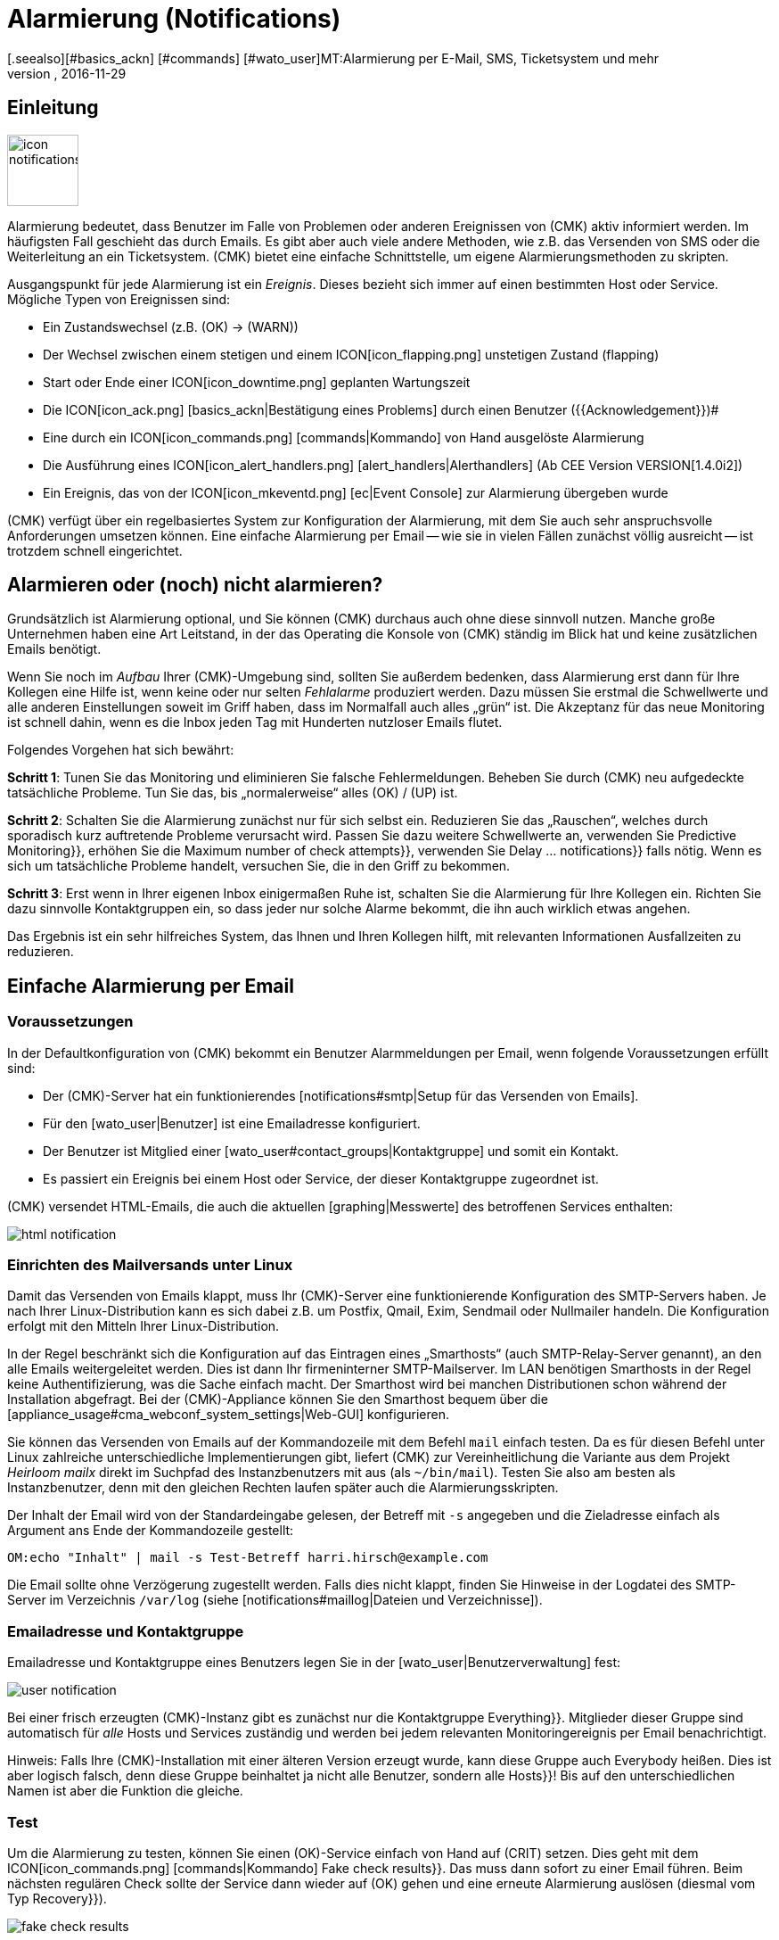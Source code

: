 = Alarmierung (Notifications)
:revdate: 2016-11-29
[.seealso][#basics_ackn] [#commands] [#wato_user]MT:Alarmierung per E-Mail, SMS, Ticketsystem und mehr
MD:Bei Benachrichtigungen ist der Zeitpunkt, die Methode und die Gruppe der Empfänger essentiell. Lernen Sie hier, wie Sie Ihre Anforderungen umgesetzen.

== Einleitung

image::bilder/icon_notifications.png[align=left,width=80]

Alarmierung bedeutet, dass Benutzer im Falle von Problemen oder anderen
Ereignissen von (CMK) aktiv informiert werden. Im häufigsten Fall
geschieht das durch Emails. Es gibt aber auch viele andere Methoden, wie
z.B. das Versenden von SMS oder die Weiterleitung an ein Ticketsystem. (CMK)
bietet eine einfache Schnittstelle, um eigene Alarmierungsmethoden
zu skripten.

Ausgangspunkt für jede Alarmierung ist ein _Ereignis_. Dieses bezieht
sich immer auf einen bestimmten Host oder Service. Mögliche Typen von
Ereignissen sind:

* Ein Zustandswechsel (z.B. (OK) → (WARN))
* Der Wechsel zwischen einem stetigen und einem ICON[icon_flapping.png] unstetigen Zustand (flapping)
* Start oder Ende einer ICON[icon_downtime.png] geplanten Wartungszeit
* Die ICON[icon_ack.png] [basics_ackn|Bestätigung eines Problems] durch einen Benutzer ({{Acknowledgement}})# 
* Eine durch ein ICON[icon_commands.png] [commands|Kommando] von Hand ausgelöste Alarmierung
* Die Ausführung eines ICON[icon_alert_handlers.png] [alert_handlers|Alerthandlers] (Ab CEE Version VERSION[1.4.0i2])
* Ein Ereignis, das von der ICON[icon_mkeventd.png] [ec|Event Console] zur Alarmierung übergeben wurde

(CMK) verfügt über ein regelbasiertes System zur Konfiguration
der Alarmierung, mit dem Sie auch sehr anspruchsvolle Anforderungen
umsetzen können.  Eine einfache Alarmierung per Email -- wie sie in vielen
Fällen zunächst völlig ausreicht -- ist trotzdem schnell eingerichtet.

== Alarmieren oder (noch) nicht alarmieren?

Grundsätzlich ist Alarmierung optional, und Sie können (CMK) durchaus
auch ohne diese sinnvoll nutzen. Manche große Unternehmen haben eine Art
Leitstand, in der das Operating die Konsole von (CMK) ständig im Blick
hat und keine zusätzlichen Emails benötigt.

Wenn Sie noch im _Aufbau_ Ihrer (CMK)-Umgebung sind, sollten Sie
außerdem bedenken, dass Alarmierung erst dann für Ihre Kollegen eine
Hilfe ist, wenn keine oder nur selten _Fehlalarme_ produziert werden.
Dazu müssen Sie erstmal die Schwellwerte und alle anderen Einstellungen
soweit im Griff haben, dass im Normalfall auch alles „grün“ ist.
Die Akzeptanz für das neue Monitoring ist schnell dahin, wenn es die Inbox
jeden Tag mit Hunderten nutzloser Emails flutet.

Folgendes Vorgehen hat sich bewährt:

*Schritt 1*: Tunen Sie das Monitoring und eliminieren Sie falsche
Fehlermeldungen. Beheben Sie durch (CMK) neu aufgedeckte tatsächliche
Probleme. Tun Sie das, bis „normalerweise“ alles (OK) / (UP) ist.

*Schritt 2*: Schalten Sie die Alarmierung zunächst nur für sich
selbst ein. Reduzieren Sie das „Rauschen“, welches durch sporadisch
kurz auftretende Probleme verursacht wird. Passen Sie dazu weitere Schwellwerte
an, verwenden Sie [.guihints]#Predictive Monitoring}},# erhöhen Sie die
[.guihints]#Maximum number of check attempts}},# verwenden Sie [.guihints]#Delay ... notifications}}# 
falls nötig. Wenn es sich um tatsächliche
Probleme handelt, versuchen Sie, die in den Griff zu bekommen.

*Schritt 3*: Erst wenn in Ihrer eigenen Inbox einigermaßen Ruhe ist,
schalten Sie die Alarmierung für Ihre Kollegen ein. Richten Sie dazu sinnvolle
Kontaktgruppen ein, so dass jeder nur solche Alarme bekommt, die ihn auch wirklich
etwas angehen.

Das Ergebnis ist ein sehr hilfreiches System, das Ihnen und Ihren Kollegen
hilft, mit relevanten Informationen Ausfallzeiten zu reduzieren.


[#simple_mail]
== Einfache Alarmierung per Email

=== Voraussetzungen

In der Defaultkonfiguration von (CMK) bekommt ein Benutzer Alarmmeldungen
per Email, wenn folgende Voraussetzungen erfüllt sind:

* Der (CMK)-Server hat ein funktionierendes [notifications#smtp|Setup für das Versenden von Emails].
* Für den [wato_user|Benutzer] ist eine Emailadresse konfiguriert.
* Der Benutzer ist Mitglied einer [wato_user#contact_groups|Kontaktgruppe] und somit ein Kontakt.
* Es passiert ein Ereignis bei einem Host oder Service, der dieser Kontaktgruppe zugeordnet ist.

(CMK) versendet HTML-Emails, die auch die aktuellen [graphing|Messwerte]
des betroffenen Services enthalten:

image::bilder/html_notification.png[align=border]


[#smtp]
=== Einrichten des Mailversands unter Linux

Damit das Versenden von Emails klappt, muss Ihr (CMK)-Server eine
funktionierende Konfiguration des SMTP-Servers haben. Je nach Ihrer
Linux-Distribution kann es sich dabei z.B. um Postfix, Qmail, Exim, Sendmail
oder Nullmailer handeln. Die Konfiguration erfolgt mit den Mitteln Ihrer
Linux-Distribution.

In der Regel beschränkt sich die Konfiguration auf das Eintragen eines
„Smarthosts“ (auch SMTP-Relay-Server genannt), an den alle Emails
weitergeleitet werden. Dies ist dann Ihr firmeninterner SMTP-Mailserver. Im
LAN benötigen Smarthosts in der Regel keine Authentifizierung, was die Sache
einfach macht.  Der Smarthost wird bei manchen Distributionen schon während
der Installation abgefragt.  Bei der (CMK)-Appliance können Sie den
Smarthost bequem über die [appliance_usage#cma_webconf_system_settings|Web-GUI] konfigurieren.

Sie können das Versenden von Emails auf der Kommandozeile mit dem Befehl
`mail` einfach testen. Da es für diesen Befehl unter Linux
zahlreiche unterschiedliche Implementierungen gibt, liefert (CMK) zur
Vereinheitlichung die Variante aus dem Projekt _Heirloom mailx_ direkt
im Suchpfad des Instanzbenutzers mit aus (als `~/bin/mail`). Testen
Sie also am besten als Instanzbenutzer, denn mit den gleichen Rechten laufen
später auch die Alarmierungsskripten.

Der Inhalt der Email wird von der Standardeingabe gelesen, der Betreff mit
`-s` angegeben und die Zieladresse einfach als Argument ans Ende der
Kommandozeile gestellt:

[source,bash]
----
OM:echo "Inhalt" | mail -s Test-Betreff harri.hirsch@example.com
----

Die Email sollte ohne Verzögerung zugestellt werden. Falls dies nicht klappt,
finden Sie Hinweise in der Logdatei des SMTP-Server im Verzeichnis `/var/log`
(siehe [notifications#maillog|Dateien und Verzeichnisse]).


=== Emailadresse und Kontaktgruppe

Emailadresse und Kontaktgruppe eines Benutzers legen Sie in der [wato_user|Benutzerverwaltung] fest:

image::bilder/user-notification.png[]

Bei einer frisch erzeugten (CMK)-Instanz gibt es zunächst nur die
Kontaktgruppe [.guihints]#Everything}}.# Mitglieder dieser Gruppe sind automatisch
für _alle_ Hosts und Services zuständig und werden bei jedem relevanten
Monitoringereignis per Email benachrichtigt.

Hinweis: Falls Ihre (CMK)-Installation mit einer älteren Version erzeugt
wurde, kann diese Gruppe auch [.guihints]#Everybody# heißen. Dies ist aber logisch
falsch, denn diese Gruppe beinhaltet ja nicht alle Benutzer, sondern alle
[.guihints]#Hosts}}!# Bis auf den unterschiedlichen Namen ist aber die Funktion die
gleiche.

[#notification_testing]
=== Test

Um die Alarmierung zu testen, können Sie einen (OK)-Service einfach von Hand auf
(CRIT) setzen. Dies geht mit dem ICON[icon_commands.png] [commands|Kommando] [.guihints]#Fake check results}}.# 
Das muss dann sofort zu einer Email führen. Beim nächsten regulären Check
sollte der Service dann wieder auf (OK) gehen und eine erneute Alarmierung
auslösen (diesmal vom Typ [.guihints]#Recovery}}).# 

image::bilder/fake_check_results.png[]

Bitte beachten Sie bei diesen Tests, dass der Service bei häufigen Wechseln
nach einiger Zeit in den Zustand ICON[icon_flapping.png] _unstetig_ gehen wird. Weitere
Zustandswechsel lösen dann keine Alarmierungen mehr aus. In der [.guihints]#Master control}}# 
können Sie die Erkennung von Unstetigkeiten ({{Flap detection}})# vorübergehend
ausschalten.

Alternativ können Sie auch eine [.guihints]#Custom notification# versenden. Dabei
ändert sich der Status des entsprechenden Services nicht. Allerdings ist
der erzeugte Alarm dann von einem geringfügig anderen Typ und kann sich
 -- abhängig von Ihren Alarmierungsregeln -- anders verhalten.

image::bilder/various_commands.png[]


[#rules]
== Alarmierung per Regeln steuern

=== Grundprinzip

(CMK) ist „ab Werk“ so eingerichtet, dass es bei einem
Ereignis an jeden [wato_user#contact_groups|Kontakt] des betroffenen Hosts
oder Services eine Email versendet. Das ist sicher erstmal sinnvoll,
aber in der Praxis tauchen viele weitergehende Anforderungen auf, z.B.:

* Unterdrücken bestimmter wenig nützlicher Meldungen
* „Abonnieren“ von Meldungen zu Services, für die man kein Kontakt ist
* Alarmierung per Email, SMS oder Pager, abhängig von der Tageszeit
* Eskalierung von Problemen nach einer bestimmten Zeit ohne [basics_ackn|Quittierung]
* Eventuell keine Alarme für (WARN) oder (UNKNOWN)
* _und vieles mehr&nbsp;&#8230;_

(CMK) bietet Ihnen über einen regelbasierten Mechanismus maximale
Flexibilität bei der Umsetzung solcher Anforderungen. Über das
WATO-Modul ICON[icon_notifications.png] [.guihints]#Notifications# verwalten Sie
eine *Kette von Alarmierungsregeln,* welche festlegen, _wer_ _wann_
_wie_ benachrichtigt werden soll. (Mehr Informationen zu der Warnmeldung, die
vermutlich im Bereich [.guihints]#Notifications# erscheint, finden Sie [notifications#fallback|weiter unten].)

image::bilder/wato-sidebar-notifications.png[align=center,width=220]

Bei jedem Monitoringereignis wird diese Regelkette von _oben nach unten_
durchlaufen. Wie immer hat jede Regel zunächst eine _Bedingung_, die entscheidet,
ob diese Regel überhaupt zur Anwendung kommt. Ist diese für ein bestimmtes
Ereignis erfüllt, legt die Regel zwei Dinge fest:

* Eine Auswahl von [wato_user|Kontakten] (_Wer_ soll alarmiert werden?)
* Eine _Alarmierungsmethode_ (z.B. HTML-Email) und dazu optional _Parameter_

Anders als bei den [wato_rules|Regeln für Host- und Serviceparameter] geht die
Auswertung hier auch nach einer zutreffenden Regel weiter! Die nachfolgenden Regeln
können weitere Alarmierungen hinzufügen. Auch können sie Alarmierungen
wieder [notifications#cancel|_löschen_], welche vorherige Regeln
generiert haben.  Das Endergebnis der Regelauswertung ist eine Tabelle,
die etwa folgenden Aufbau hat:

[cols=, ]
|===
<th width="25%">Wer (Kontakt)</th>
<th width="25%">Wie (Methode)</th><th>Parameter</th></tr>
<td>Harri Hirsch</td><td>Email</td><td>`Reply-To: linux.group@example.com`</td><td>Bruno Weizenkeim</td><td>Email</td><td>`Reply-To: linux.group@example.com`</td><td>Bruno Weizenkeim</td><td>SMS</td><td></td>|===

Nun wird pro Eintrag in dieser Tabelle das zur Methode gehörende
[notifications#scripts|Alarmierungsskript] aufgerufen, welches die
eigentliche Alarmierung durchführt.


=== Vordefinierte Regel

Wenn Sie (CMK) frisch aufgesetzt haben, dann finden Sie genau eine Regel
vordefiniert:

image::bilder/default_notification_rule.png[]

Diese eine Regel setzt das oben beschrieben Defaultverhalten um. Sie hat folgenden Aufbau:

<table class=left>
<tr><th width="20%">Bedingung</th><td>_keine_, gilt also für alle Ereignisse</td></tr>
<tr><th>Methode</th><td>Versand einer Email im HTML-Format (mit eingebetteten Metrikgraphen)</td></tr>
<tr><th>Kontakte</th><td>alle Kontakte des betroffenen Hosts/Services</td></tr>
[cols=, ]
|===

Wie gewohnt, können
Sie die Regel ICON[icon_edit.png] editieren, ICON[icon_new.png] kopieren,
ICON[icon_delete.png] löschen oder eine neue Regel anlegen. Sobald Sie mehr als
eine Regel haben, können Sie die Reihenfolge der Regeln per Drag&Drop über das
Symbol ICON[icon_drag.png] festlegen.

*Hinweis:* Änderungen an Alarmierungregeln erfordern *kein* [.guihints]#Activate Changes}},# 
sondern sind sofort wirksam!


=== Aufbau der Alarmierungsregeln

==== Generelle Eigenschaften
image::bilder/notification_rule_part1.png[]

Wie bei allen Regeln in (CMK), können Sie hier eine Beschreibung und einen
Kommentar für die Regel hinterlegen sowie die Regel temporär abschalten. Die
Option [.guihints]#allow users to deactivate this notification# ist per Default
aktiviert. Sie erlaubt Benutzern, Alarme, die von dieser Regel erzeugt werden,
„abzubestellen“. Wie das geht, zeigen wir [notifications#personal|weiter unten].


==== Alarmierungsmethode
image::bilder/notification_rule_part2.png[]

Die Alarmierungsmethode legt fest, auf welchem
technischen Weg alarmiert werden soll (z.B. _HTML Email_). Jede Methode
ist durch ein Skript realisiert. (CMK) liefert einige Skripten mit aus. Sie
können aber recht einfach [notifications#scripts|eigene Skripte] in beliebigen Programmiersprachen schreiben,
um speziellere Alar&shy;mierungen umzusetzen (z.B. Weiterleitung der Alarme an
ein eigenes Ticketsystem).

Eine Methode kann _Parameter_ anbieten. Zum Beispiel erlauben es die Methoden
für ASCII- und HTML-Emails, die Absenderadresse (`From:`) explizit
zu setzen.

Bevor Sie hier Einstellungen direkt in der Regel machen, sollten Sie aber wissen, dass
Sie Parameter für die Alarmierungsmethoden auch per [wato_rules|Host- und Serviceregeln]
setzen können: Bei den [.guihints]#Host- &amp; Service&shy;parameters# finden Sie unter [.guihints]#Monitoring Configuration => Notifications}}# 
für jede Alarmierungsmethode einen Regelsatz, mit dem Sie
die gleichen Einstellungen festlegen können -- und das wie gewohnt sogar
abhängig von Host oder Service.

Parameterdefinitionen in Alarmierungsregeln dienen dazu, für Einzelfälle von
diesen Einstellungen abzuweichen.  So können Sie z.B. global einen bestimmten
Betreff für Ihre Email festlegen, aber in einer einzelnen Alarmierungsregel
einen alternativen Betreff definieren.

Anstelle von Parametern können Sie auch [.guihints]#Cancel all previous notifications}}# 
auswählen. Dann werden Alarme dieser Methode aus früheren Regeln wieder verworfen.
Näheres dazu [notifications#cancel|weiter unten.]


==== Kontaktauswahl
image::bilder/notification_rule_part3.png[]

Wenn die Bedingungen für eine Regel erfüllt sind, kommt als
nächstes die Kontaktauswahl. Der häufigste Fall ist, alle Benutzer
zu alarmieren, die als [wato_user#contacts|Kontakt] für den jeweiligen Host/Service
eingetragen sind.  Dies ist das „normale“ Verhalten und naheliegend, da über
die Kontakte ebenfalls gesteuert wird, welcher Benutzer welche Objekte in
der GUI zu sehen bekommt und quasi dafür zuständig ist.

Sie können im Abschnitt [.guihints]#Kontaktauswahl# mehrere Optionen ankreuzen und
so die Alarmierung auf mehr Kontakte ausweiten. Doppelte Kontakte werden von
(CMK) automatisch entfernt. Damit die Regel sinnvoll ist, muss mindestes
eine Auswahl getroffen werden.

Die beiden Optionen mit [.guihints]#Restrict by...# arbeiten etwas anders. Hier
werden die durch die übrigen Optionen ausgewählten Kontakte wieder
_eingeschränkt_. Damit können Sie auch eine UND-Verknüpfung zwischen
Kontaktgruppen herstellen, um z.B. alle Kontakte zu alarmieren, die
gleichzeitig Mitglied der Gruppen `Linux` *und* `Datacenter`
sind.

Durch die Angabe von _expliziten Emailadressen_ können Sie Personen
benachrichtigen, die überhaupt nicht als Benutzer in (CMK) hinterlegt
sind. Dies macht natürlich nur bei den Alarmierungsmethoden Sinn, die Emails
verschicken.

Falls Sie bei der Methode [.guihints]#Cancel all previous notifications# gewählt haben,
werden nur Alarme an die hier gewählten Kontakte entfernt!


==== Bedingungen
image::bilder/notification_rule_part4.jpg[]

Bedingungen legen fest, wann eine Regel Anwendung findet. Solange
keine Bedingung definiert ist, greift die Regel bei _jedem_
Ereignis. Einzelheiten über die Auswirkung der verschiedenen Bedingungen
erfahren Sie aus der ICON[icon_help.png] Onlinehilfe.

Für das Verständnis ist es wichtig, dass Sie sich daran erinnern, dass der
Ausgangspunkt immer ein Ereignis von einem ganz konkreten Host oder Service
ist. Die Bedingungen befassen sich dabei mit den statischen Eigenschaften
des Objekts (z.B. ob der Servicename den Text `/tmp` enthält), mit
dem aktuellen Zustand (z.B. ob der Service gerade von (OK)
nach (CRIT) gewechselt hat) oder mit ganz anderen Dingen
(z.B. ob die [timeperiods|Zeitperiode] _Arbeitszeit_ gerade aktiv ist).

Wenn ein Ereignis auch nur eine der konfigurierten Bedingungen nicht
erfüllt, kommt die Regel nicht zur Anwendung. Eine Besonderheit dabei
sind die Bedingungen [.guihints]#Match host event type# und [.guihints]#Match service event type}}:# 

image::bilder/notification_rule_part4b.jpg[]

Falls Sie *nur* [.guihints]#Match host event type# auswählen, wird die Regel auf keinen
einzigen Servicealarm matchen und umgekehrt. Falls Sie aber *beide*
Bedingungen aktivieren, matcht die Regel, falls der Ereignistyp in einer
der beiden Checkboxlisten aktiviert ist. In diesem Ausnahmefall werden diese
beiden Bedingungen also nicht wie üblich mit einem logischen UND verknüpft,
sondern mit einem ODER. So können Sie bequemer Host- und Servicealarme mit
einer einzelnen Regel verwalten.

Ein Hinweis noch zu den Bedingungen [.guihints]#Match contacts# und [.guihints]#Match contact groups}}:# 
Hier wird als _Bedingung_ geprüft, ob der Host/Service, um den es geht,
eine bestimmte Kontaktzuordnung hat. Damit kann man Dinge machen wie _„Alarme
zu Hosts in der Kontaktgruppe Linux sollen nie per SMS versendet werden“_.
Das hat nichts mit der oben beschriebenen Kontakt_auswahl_ zu tun:

image::bilder/notifications_match_contacts.png[]


[#cancel]
=== Löschen von Alarmen

Bei der Auswahl der Methode finden Sie auch die Möglichkeit [.guihints]#Cancel all previous notifications}}.# 
Um die Funktionsweise einer solchen Regel zu verstehen, stellen Sie sich am
besten die Alarmierungstabelle bildlich vor.
Nehmen wir an, die Abarbeitung der Regeln zu einem konkreten Ereignis ist teilweise
gelaufen und durch etliche Regeln wurden folgende drei Alarmierungen erzeugt:

[cols=, ]
|===
<th>Wer (Kontakt)</th><th>Wie (Methode)</th><td>Harri Hirsch</td><td>Email</td><td>Bruno Weizenkeim</td><td>Email</td><td>Bruno Weizenkeim</td><td>SMS</td>|===

Nun kommt eine Regel mit der Methode _SMS_ und der Auswahl
[.guihints]#Cancel previous notifications}}.#  Die Kontakt&shy;auswahl selektiert die
Gruppe _Windows_, in der auch _Bruno Weizenkeim_ Mitglied ist.
Dann wird aus der Tabelle die Zeile _Bruno Weizenkeim / SMS_ entfernt.
Nach dem Abarbeiten der Regel sieht die Tabelle also so aus:

[cols=, ]
|===
<th>Wer (Kontakt)</th><th>Wie (Methode)</th><td>Harri Hirsch</td><td>Email</td><td>Bruno Weizenkeim</td><td>Email</td>|===

Sollte eine spätere Regel wieder eine SMS-Alarmierungen für Bruno definieren,
so hätte diese Vorrang und die SMS würde wieder in die Tabelle aufgenommen.
Zusammengefasst:

* Regeln können gezielt Alarmierungen unterdrücken (löschen).
* Löschregeln müssen _nach_ den Regeln kommen, welche Alarme erzeugen.
* Eine Löschregel hebt nicht eine frühere _Regel_ auf, sondern Alarme, die aus (möglicherweise verschiedenen) früheren Regel stammen.
* Spätere Regeln können vormals gelöschte Alarme wieder hinzufügen.


[#fallback]
=== Was ist, wenn keine Regel greift?

Wer konfiguriert, kann auch Fehler machen. Ein möglicher Fehler bei der
Alarmierung wäre, dass das Monitoring ein kritisches Problem entdeckt und
keine einzige Alarmierungsregel greift.

Um Sie vor so einem Fall zu schützen, bietet (CMK) in den [.guihints]#Global settings}}# 
die Einstellung [.guihints]#Notifications => Fallback email address for rule based notifications}}.# 
Tragen Sie hier eine Emailadresse ein. An diese werden Alarme
verschickt, auf die keine einzige Alarmierungsregel greift.

Die Fallbackadresse wird allerdings nur dann verwendet,
wenn _keine Regel greift_, nicht wenn kein Alarm erzeugt würde! Denn das explizite
Löschen von Alarmen ist ja erwünscht und kein Konfigurationsfehler.

Ab (CMK)-Version VERSION[1.4.0i1] wird die Angabe einer Fallbackadresse
optisch „empfohlen“ durch eine Warnung:

image::bilder/warning_fallback_email.png[]

Falls Sie keinen Versand an diese Adresse wünschen, so tragen Sie einfach
_als erste_ Regel eine Regel ein, die alle bisherigen Alarmierungen
löscht. Diese Regel ist für die Alarmierung wirkungslos, da ja hier noch keine Alarme erzeugt
wurden. Aber damit stellen Sie sicher, dass immer eine Regel greift und lassen
die Warnung verschwinden.

[#personal]
== Benutzerdefinierte Alarmierung

Eine nützliche Besonderheit von (CMK)s Alarmierungssystem ist, dass
Benutzer sich auch ohne Administratorrechte ihre Alarmierung anpassen können.
Sie können

* Alarme hinzufügen, die sie sonst nicht bekommen würden („abonnieren“),
* Alarme löschen, die sie sonst bekommen würden (falls nicht gesperrt),
* Parameter von Alarmen anpassen und
* ihre Alarmierung vorübergehend ganz abschalten.

==== Benutzerdefinierte Regeln

Der Einstieg aus Sicht des Benutzers sind seine ICON[button_sidebar_settings.png] persönlichen
Einstellungen. Dort befindet sich der Knopf ICON[context_button_notifications.png], wo er
mit ICON[context_button_new_rule.png] neue Regeln erzeugen kann.

Benutzerdefinierte Regeln sind bis auf einen kleinen Unterschied fast wie die
normalen Regeln: Sie enthalten (natürlich) keine Kontaktauswahl. Als Kontakt
ist automatisch der Benutzer selbst gewählt. Dadurch kann ein Benutzer nur
für _sich selbst_ Alarme hinzufügen oder löschen.

Löschen kann der Benutzer Alarme nur dann, wenn in der Regel, die sie erzeugt,
die Option [.guihints]#allow users to deactivate this notification# aktiviert ist:

image::bilder/notification_rule_part1.png[]

Was die Reihenfolge betrifft, kommen die Benutzeregeln immer _nach_ den
globalen Regeln und sie können die bisher erzeugte Alarmtabelle anpassen. Bis
auf gerade beschriebene Sperren der Löschung gelten also die globalen Regeln
immer als Defaulteinstellung, die vom Benutzer angepasst werden kann.

Wenn Sie ein Anpassen ganz unterbinden möchten, können Sie der Rolle
der Benutzer die [wato_user#roles|Berechtigung]
[.guihints]#General Permissions => Editpersonal notification settings# entziehen.

Als Administrator können Sie sich alle Benutzerregeln anzeigen lassen, wenn Sie
ICON[context_button_show_user_rules.png] drücken:

image::bilder/user_notifications.png[]

Mit ICON[button_edit.png] können Sie diese auch editieren.


==== Vorübergehende Abschaltung

Die komplette Abschaltung der Alarmierung durch einen Benutzer selbst ist
mit der [wato_user#roles|Berechtigung] [.guihints]#Disable all personal notifications}}# 
geschützt, welche *per Default aus* ist. Nur wenn Sie dieses Recht
in die Rolle des Benutzers aufnehmen, bekommt er dafür in seinen persönlichen
Einstellungen eine entsprechende Checkbox:

image::bilder/disable_all_notifications.jpg[]

Da Sie als Administrator einfachen Zugriff auf die persönlichen Einstellungen
der Benutzer haben, können Sie das Abschalten auch stellvertretend für den
Benutzer machen -- auch wenn diesem oben genannte Berechtigung fehlt. Sie
finden diese in den Eigenschaften des Benutzerprofils. Damit können Sie
z.B. während eines Urlaubs eines Kollegen sehr schnell dessen Alarme still
schalten, ohne an der eigentlichen Konfiguration etwas ändern zu müssen.


[#conditions]
== Wann genau Alarme erzeugt werden

=== Einleitung

Ein großer Teil der Komplexität im Alarmierungssystem von (CMK) liegt
in den zahlreichen Tuning&shy;möglichkeiten, mit denen unwichtige Alarme
vermieden werden können. Die meisten davon betreffen Situationen,
in denen bereits beim Auftreten der Ereignisse Alarme verzögert oder
unterdrückt werden. Auch gibt es eine im Monitoringkern eingebaute
Intelligenz, die bestimmte Alarme von Haus aus unterdrückt. Alle
diese Aspekte wollen wir uns in diesem Kapitel ansehen.

=== Geplante Wartungszeiten

image::bilder/icon_downtime.png[align=float,left]

Während sich ein Host oder Service in einer [basics_downtimes|geplanten Wartungszeit]
befindet, ist für dieses Objekt die Alarmierung
unterdrückt. Das ist -- neben einer korrekten Berechnung von Verfügbarkeiten
-- der wichtigste Grund, warum man überhaupt eine Wartungszeit im Monitoring
hinterlegt. Interessant sind dabei folgende Details:

### LI:Ist beim [cmc|CMC] ein Host in Wartung, dann gelten _automatisch_ auch alle seine Services als in Wartung, ohne dass man explizit eine Wartung für diese eintragen muss. Bei Nagios gilt das _nicht_.
* Ist ein Host in Wartung, dann gelten _automatisch_ auch alle seine Services als in Wartung, ohne dass man explizit eine Wartung für diese eintragen muss.
* Endet die Wartungszeit eines Objekts, das _während_ der Wartungszeit in einen Problemzustand gewechselt hat, dann wird dieses Problem exakt beim Ablauf der Wartung nachträglich alarmiert.
* Der Beginn und das Ende einer Wartungszeit selbst ist auch ein Ereignis, welches alarmiert wird.

Objekte, die sich in einer Wartungszeit befinden, werden mit einem hellblauen Mond
ICON[icon_downtime.png] markiert. Services, dessen Hosts sich in Wartung befinden, mit
einem dunkelblauen ICON[icon_hostdowntime.png].

=== Alarmierungsperioden

image::bilder/icon_outofnot.png[align=float,left]

Per Konfiguration können Sie für jeden Host und Service eine Alarmierungsperiode festlegen.
Dies ist eine [timeperiods|Zeitperiode], welche Zeiträume festlegt, auf die die Alarmierung
beschränkt werden soll.

Die Konfiguration geschieht über die Regelsätze
[.guihints]#Monitoring Configuration => Notificationperiod for hosts}}# 
bzw. [.guihints]#... services}}.# Ein Objekt, welches sich gerade nicht in seiner
Alarmierungsperiode befindet, wird durch einen weißen Mond ICON[icon_outofnot.png] markiert.

Ereignisse zu einem Objekt, das sich gerade _nicht_ in seiner
Alarmierungsperiode befindet, werden nicht alarmiert. Alarme werden nachgeholt,
wenn die Alarmierungsperiode wieder aktiv wird und der Host/Service sich
immer noch in einem Problemzustand befindet. Dabei wird nur der jeweils
letzte Zustand alarmiert, auch wenn es außerhalb der Periode mehrere
Zustandswechsel gab.

Übrigens gibt es auch bei den Alarmierungsregeln die Möglichkeit, eine
Alarmierung auf eine bestimmte Zeitperiode zu beschränken. Damit können Sie
die Zeitbereiche _zusätzlich_ einschränken. Allerdings werden Alarme,
die durch eine Regel mit Zeitbedingung verworfen wurden, später *nicht*
automatisch nachgeholt!


=== Der Zustand des Hosts, auf dem ein Service läuft

Wenn ein Host komplett ausfällt oder zumindest für das Monitoring nicht
erreichbar ist, können natürlich auch die Services des Hosts nicht mehr
überwacht werden. _Aktive_ Checks werden dann in der Regel (CRIT) oder
(UNKNOWN), weil diese gezielt versuchen, den Host zu erreichen und dabei in
einen Fehler laufen. Alle anderen Checks -- also die überwiegende Mehrheit --
werden in so einem Fall ausgelassen und verharren in ihrem alten Zustand. Sie
werden mit der Zeit ICON[icon_stale.png] [.guihints]#stale}}.# 

Natürlich wäre es sehr lästig, wenn alle Probleme von aktiven Checks in so
einem Zustand alarmiert würden. Denn wenn z.B. ein Webserver nicht erreichbar
ist -- und dies auch schon alarmiert wurde -- wäre es wenig informativ,
wenn nun auch für jeden einzelnen HTTP-Dienst, den dieser bereit stellt, eine
Email generiert würde.

Um dies zu vermeiden, erzeugt der Monitoringkern für Services grundsätzlich
nur dann Alarme, wenn der Host den Zustand (UP) hat. Das
ist auch der Grund, warum die Erreichbarkeit von Hosts separat überprüft wird.
Wenn Sie nichts anderes konfiguriert haben, geschieht dies durch einen Ping.

[CRE] Wenn Sie die (RE) verwenden (oder einer der (EE) mit
Nagios als Kern), dann kann es in seltenen Fällen bei einem Host-Problem
trotzdem zu einer Alarmierung eines aktiven Services kommen. Der Grund liegt
darin, dass Nagios die Resultate von Hostchecks für eine kurze Zeit in der
Zukunft als gültig betrachtet. Wenn zwischen dem letzten erfolgreichen Ping
an den Server und dem nächsten aktiven Checks nur wenige Sekunden vergehen,
kann es sein, dass Nagios den Host noch als (UP) wertet, obwohl dieser bereits
(DOWN) ist. Der CMC hingegen hält den Service-Alarm solange in Wartestellung,
bis der Zustand des Hosts geklärt ist und vermeidet den ungewünschten
Alarm so zuverlässig.


[#parents]
=== Parenthosts

Stellen Sie sich vor, ein wichtiger Netzwerkrouter zu einem
Unternehmensstandort mit Hunderten von Hosts fällt aus. Alle Hosts sind
dann für das Monitoring nicht mehr erreichbar und gehen auf (DOWN). Hunderte
Alarmierungen werden ausgelöst. Nicht sehr schön.

Um das zu vermeiden, können Sie den Router als [wato_hosts#parents|Parenthost]
der Hosts definieren. Wenn es redundante Routen gibt, kann man auch mehrere
Parents definieren. Sobald alle Parents auf (DOWN) gehen, werden die jetzt
nicht erreichbaren Hosts auf den Zustand (UNREACH) gesetzt und die Alarmierung
für diese wird unterdrückt. Das Problem mit dem Router selbst wird hingegen
durchaus alarmiert.

[CEE] Der [cmc|CMC] verhält sich intern übrigens geringfügig anders
als Nagios.  Um Fehlalarme zu vermeiden, richtige Alarme aber korrekt
durchzuführen, achtet er sehr genau auf die exakten _Zeitpunkte_
der jeweiligen Hostchecks. Scheitert ein Hostcheck, so
wartet der Kern zunächst das Ergebnis des Hostchecks der Parenthosts ab,
bevor ein Alarm erzeugt wird. Dieses Warten geschieht asynchron und ohne das
übrige Monitoring zu beinträchtigen. Alarmierungen von Hosts können sich
dadurch geringfügig verzögern.


=== Per Regel abgeschaltete Alarmierung

Über die Regelsätze [.guihints]#Monitoring configuration => Enable/disablenotifications for hosts}}# 
bzw. [.guihints]#... for services# können Sie Hosts und Services bestimmen,
für die grundsätzliche keine Alarme erzeugt werden sollen. Wie oben erwähnt,
unterbindet dann bereits der Kern eine Alarmierung. Eine nachträgliche Alarmierungsregel
für ein „abonnieren“ von Alarmen solcher Services wäre _wirkungslos_!


=== Manuelles Abschalten der Alarmierung

image::bilder/icon_notif_man_disabled.png[align=float,left]

Auch ist es möglich, bei einzelnen Hosts oder Services per [commands|Kommando] die Alarmierung
vorübergehend abzuschalten:<br><br>

image::bilder/disable-notifications.png[align=center,width=450]

Solche Hosts oder Services werden dann mit einem Icon ICON[icon_notif_man_disabled.png] markiert.
Da Kommandos im Gegensatz zu Regeln weder Konfigurationsberechtigung noch ein
[.guihints]#Acivate changes# benötigen, können sie daher eine schnelle Lösung für das Operating sein, auf
eine Situation zu reagieren.

*Wichtig:* Im Gegensatz zu ICON[icon_downtime.png] Wartungszeiten, haben
abgeschaltete Alarme keinen Einfluss auf die Berechnung der [availability|Verfügbarkeit].
Wenn Sie also während eines ungeplanten Ausfalls einfach nur die Alarmierung abschalten
aber Ihre Verfügbarkeitsberechnung nicht verfälschen möchten, sollten Sie keine
Wartungszeiten dafür eintragen!


=== Alarmierung global ausschalten

In der [.guihints]#Master control# finden Sie einen Hauptschalter für die
Alarmierung:

image::bilder/notifications-disabled.png[align=center,width=240]

Dieser Schalter ist ausgesprochen nützlich, wenn Sie am System größere
Änderungen vornehmen, durch die bei einem Fehler unter Umständen eine
Vielzahl von Services auf kritisch geht. Sie ersparen sich so den Unmut
Ihrer Kollegen über die vielen nutzlosen Emails. Bitte vergessen Sie
aber nicht, die Alarmierung später wieder einzuschalten.

Im [distributed_monitoring|verteilten Monitoring] gibt es diesen Schalter
einmal pro Instanz. Ein Abschalten der Alarmierung auf der Masterinstanz
lässt Alarme auf den Slaves weiterhin aktiviert -- selbst wenn diese zentral
zum Master weitergeleitet und von dort zugestellt werden.

Alarme, die angefallen wären, während die Alarmierung abgeschaltet war,
werden beim Wiedereinschalten *nicht nachgeholt.*


=== Verzögerung der Alarmierung

Vielleicht haben Sie Services, die gelegentlich für kurze Zeit in einen
Problemstatus gehen, der aber nur sehr kurz anhält und für Sie nicht
kritisch ist.  In solchen Fällen sind Alarme sehr lästig, aber auch einfach
zu unterdrücken. Dazu dienen die Regelsätze
[.guihints]#Monitoring configuration => Delayhost notifications# und [.guihints]#Delay service notifications}}.# 


Sie stellen hier eine Dauer in Minuten ein. Ein Alarm wird dann solange
zurückgehalten, bis diese Zeit abgelaufen ist. Tritt vorher der (OK) /
(UP)-Zustand wieder ein, so wird kein Alarm erzeugt.  Natürlich bedeutet
das aber dann auch, dass Sie im Falle eines _wirklichen_ Problems erst
mit einer Verzögerung alarmiert werden.

Und noch besser als eine Verzögerung der Alarmierung ist natürlich,
den eigentlichen Grund der sporadischen Probleme loszuwerden. Aber das ist
eine andere Geschichte...


=== Mehrere Checkversuche

Eine zur Verzögerung der Alarmierung sehr ähnliche Methode ist das Erlauben
von mehreren Check&shy;versuchen, wenn ein Service in einem Problemzustand geht. Dies geschieht
über die Regelsätze [.guihints]#Monitoring configuration => Maximumnumber of check attempts for hosts}}# 
bzw. [.guihints]#... services}}.# 

Wenn Sie hier z.B. eine 3 einstellen, dann führt ein Check mit dem Resultat
(CRIT) zunächst zu keiner Alarmierung. Man spricht dann zunächst von einem
_weichen_ (CRIT)-Zustand. Der _harte_ Zustand ist dann immer noch
(OK). Erst wenn drei Versuche in Folge zu einem nicht-OK-Zustand führen,
welchselt der Service in den harten Zustand und eine Alarmierung wird
ausgelöst.

Im Gegensatz zur verzögerten Alarmierung haben Sie hier noch die
Möglichkeit, sich Ansichten zu definieren, welche solche Probleme
ausblenden. Auch [bi|BI-Aggregate] können so gebaut werden, dass nur
die harten Zustände berücksichtigt werden, nicht die weichen.


=== Unstetige Hosts und Services

image::bilder/icon_flapping.png[align=float,left]

Wenn ein Host oder Service binnen kurzer Zeit mehrfach den Zustand
ändert, so gilt er als _unstetig_. Dies ist sozusagen ein eigener
Zustand. Die Idee datei ist das Vermeiden von exzessiven Alarmen in
Phasen, in denen ein Dienst nicht (ganz) stabil läuft. Auch in der
[availability|Verfügbarkeitsberechnung] können Sie solche Phasen speziell
auswerten.

Unstetige Objekte werden mit dem Symbol ICON[icon_flapping.png] markiert.
Während ein Objekt unstetig ist, erzeugen weitere Zustandswechsel keine
Alarme mehr. Dafür wird aber jeweils ein Alarm ausgelöst, wenn das Objekt
in den Zustand unstetig ein- oder austritt.

Sie können die Erkennung von Unstetigkeiten auf folgende Arten beeinflussen:

* Die [.guihints]#Master control# hat einen Hauptschalter für die Erkennung von Unstetigkeiten ({{Flap detection}}).# 
* Über die Regelsätze [.guihints]#Monitoring configuration => Enable/disableflapping detection for hosts# bzw. [.guihints]#... services# können Sie Objekte von der Erkennung ausklammern.
* In den (CEE) können Sie mit der globalen Option [.guihints]#Monitoring core => Tuningof flap detection# die Parameter der Unstetigkeitserkennung festlegen und sie mehr oder weniger empfindlich einstellen.

image::bilder/tuning_flap_detection.png[]

Bitte konsultieren Sie die ICON[icon_help.png] Onlinehilfe für Details zu den
einstellbaren Werten.


=== Periodisch wiederholte Alarmierungen und Eskalationen

Bei Systemen mit einem hohen Servicelevel kann es sinnvoll sein, es nicht
bei einer einzelnen Alarmierung zu belassen, falls das Problem über einen
längeren Zeitraum weiterhin besteht. Sie können (CMK) so einrichten,
dass es in einem festen Intervall immer weitere Alarme versendet, solange bis das Problem

* entweder ICON[icon_ack.png] quittiert
* oder behoben wurde.

Die Einstellung dafür finden Sie in den Regelsätzen
[.guihints]#Monitoring configuration => Periodicnotifications during host problems}}# 
bzw. [.guihints]#... service problems}}:# 

image::bilder/periodic-notifications.png[]

Sobald diese Option aktiv ist, wird (CMK) für ein fortbestehendes Problem
im konfigurierten Intervall weitere Alarmierungen erzeugen. Die Alarme
bekommen eine laufende, Nummer, welche bei 1 beginnt.

Periodische Alarme haben nicht nur den Nutzen, das Problem immer wieder in
Erinnerung zu rufen (also den Operator damit zu _nerven_), sondern sie
bilden auch die Grundlage für _Eskalationen_. Dies bedeutet, dass nach
Ablauf einer bestimmten Zeit die Alarmierung an andere Personen eskaliert
werden kann.

Um eine Eskalierung einzurichten, erzeugen Sie eine _zusätzliche_
Alarmierungsregel, welche die Bedingung
[.guihints]#Restrict to n<sup>th</sup> to m<sup>th</sup> notification# verwendet.
Tragen Sie hier als Bereich für die Laufnummern
3 bis 99999 ein, so greift diese Regel ab der dritten Alarmierung.
Die Eskalierung kann dann entweder durch die Wahl einer anderen
Methode (z.B. SMS) erfolgen -- oder durch die Alarmierung von anderen
Personen (Kontaktauswahl).

image::bilder/notification_escalation.png[]

Mit der Option [.guihints]#Throttle periodic notifications# können Sie die Rate der
wiederholten Alarme nach einer bestimmten Zeit reduzieren und so z.B. am
ersten Tag alle zwei Stunden eine Email senden lassen und später das Ganze
auf einmal am Tag beschränken.



== Der Weg eines Alarms von Anfang bis Ende

=== Überblick

Um die Zusammenhänge von allen Einstellmöglichkeiten und Rahmenbedingungen
genau zu verstehen und um eine sinnvolle Fehlerdiagnose zu ermöglichen,
wenn mal eine Alarmierung nicht wie erwartet geschieht oder ausbleibt,
beschreiben wir hier alle Einzelheiten zum Ablauf einer Alarmierung.
Dabei sind folgende Komponenten beteiligt:

[cols=, options="header"]
|===

<th width="25%">Komponente</th>
<th width="45%">Aufgabe</th>
|Logdatei


|Nagios
|Monitoringkern in der (CRE). Der Kern erkennt Ereignisse und erzeugt _Rohalarme_.
|`var/log/nagios.log<br>var/nagios/debug.log`


|CMC
|Der [cmc|(CMK) Micro Core] ist der Kern der (EE) und erfüllt die gleiche Aufgabe wie Nagios in der CRE.
|`var/log/cmc.log`



|Alarmierungsmodul
|Das Alarmierungsmodul wertet die Alarmierungsregeln aus, um aus einem Rohalarm fertige
Alarme zu erzeugen. Es ruft die Alarmierungsskripten auf.
|`var/log/notify.log`


|Alarmspooler
|Der Alarmspooler (nur (EE)) dient der asynchronen Zustellung von Alarmen und dem zentralisierten
Alarmieren in verteilten Umgebungen.
|`var/log/mknotifyd.log`


|Alarmierungsskript
|Für jede Alarmierungsmethode gibt es ein [notifications#scripts|Skript], welches die eigentliche Zustellung
durchführt (z.B. eine HTML-Email generiert und versendet).
|`var/check_mk/notify.log`

|===


=== Der Monitoringkern

==== Rohalarme

Wie oben beschrieben, beginnt jede Alarmierung mit einem Ereignis im
Monitoringkern. Wenn alle [notifications#conditions|Bedingungen] erfüllt
sind und es grünes Licht für eine Alarmierung gibt, erzeugt der Kern einen
_Rohalarm_ an den internen Hilfskontakt `check-mk-notify`. Der
Rohalarm enthält noch keine Angabe zu den eigentlichen Kontakten oder der
Alarmierungsmethode.

In der Monitoringhistorie des Services sieht ein Rohalarm so aus:

image::bilder/raw_notification.png[]

* Das Symbol ist ein ICON[icon_alert_cmk_notify.png] hellgrauer Lautsprecher.
* Als Kontakt wird `check-mk-notify` angegeben.
* Als Alarmierungskommando wird `check-mk-notify` angegeben.

Der Rohalarm geht dann an das Alarmierungsmodul von (CMK), welches die
Auswertung der Alarmie&shy;rungs&shy;regeln übernimmt. Dieses Modul wird
von Nagios als externes Programm aufgerufen (`cmk --notify`). Der
CMC hingegen hält das Modul als permanenten Hilfsprozess in Bereitschaft
({{Notification helper}})# und vermeidet so das Erzeugen von Prozessen,
um Rechenzeit zu sparen.

==== Fehlerdiagnose im Monitoringkern Nagios

[CRE] Der in der (CRE) verwendete Nagios-Kern loggt alle Ereignisse nach
`var/log/nagios.log`. Diese Datei ist gleichzeitig der Ort, wo die
Monitoringhistorie gespeichert wird, welche Sie auch in der GUI abfragen,
wenn Sie z.B. die Alarme eines Hosts oder Services sehen möchten.

Interessanter sind aber die Meldungen in der Datei `var/nagios/debug.log`,
welche Sie bekommen, wenn Sie in `etc/nagios/nagios.d/logging.cfg`
die Variable `debug_level` auf `32` setzen.
Nach einem Core-Neustart&nbsp;&#8230;

[source,bash]
----
OM:omd restart nagios
----

&#8230; finden Sie nützliche Informationen über Gründe, warum Alarme erzeugt oder
unterdrückt wurden:

.var/nagios/debug.log

----[1479122384.210217] [032.0] [pid=17610] ** Service Notification Attempt ** Host: 'heute', Service: 'CPU utilization', Type: 0, Options: 0, Current State: 2, Last Notification: Th
[1479122384.210247] [032.0] [pid=17610] Notification viability test passed.
[1479122384.667768] [032.0] [pid=17610] 1 contacts were notified.  Next possible notification time: Mon Nov 14 12:19:44 2016
[1479122384.667785] [032.0] [pid=17610] 1 contacts were notified.
----

==== Fehlerdiagnose im Monitoringkern CMC

[CEE] In den (CEE) finden Sie in der Logdatei
`var/log/cmc.log` ein Protokoll des Monitoringkerns. In der
Standardeinstellung enthält dies keine Angaben zu Alarmen. Sie können
aber ein sehr detailliertes Logging einschalten, mit der globalen Option
[.guihints]#Monitoring Core => Loggingof the notification mechanics}}.# Der Kern gibt
dann darüber Auskunft, warum er ein Ereignis für die Alarmierung an das
Alarmsystem weitergibt oder warum (noch) nicht:

[source,bash]
----
OM:tail -f var/log/cmc.log
2015-05-20 10:01:10 [5] Hard state change on 10.1.1.199;Interface 00002 to CRITICAL
2015-05-20 10:01:10 [5] Setting up notification for 10.1.1.199;Interface 00002, problem id: 47, delay: 0sec
2015-05-20 10:01:10 [5] Checking notification for 10.1.1.199;Interface 00002
2015-05-20 10:01:10 [5]  Postponing: service is currently in downtime
----

Bitte beachten Sie, dass dies teilweise sehr viele Meldungen erzeugen kann. Es ist aber
nützlich, wenn man später die Frage beantworten will, warum in einer bestimmten
Situtation _kein_ Alarm erzeugt wurde.



=== Regelauswertung durch das Alarmierungsmodul

Nachdem der Kern einen Rohalarm erzeugt hat, durchläuft dieser die
Kette der Alarmierungsregeln. Resultat ist eine Tabelle von Alarmen.
Neben den Daten aus dem Rohalarm enthält jeder Alarm folgende zusätzliche
Informationen:

* Den *Kontakt*, der alarmiert werden soll
* Die *Methode* für die Alarmierung
* *Parameter* für diese Methode

Bei einer synchronen Zustellung wird jetzt pro Eintrag in der Tabelle
das passende [notifications#scripts|Alarmierungsskript] aufgerufen.
Bei einer [notifications#async|asynchronen Zustellung] wird der Alarm
per Datei an den Alarmspooler übergeben.

==== Analyse der Regelkette in WATO

Wenn Sie komplexere Regelwerke erstellen, stehen Sie sicher gelegentlich vor
der Frage, welche Regeln denn nun auf einen bestimmten Alarm greifen. Dazu
bietet (CMK) eine im WATO-Modul ICON[icon_notifications.png]
[.guihints]#Notifications# eingebaute Analysefunktion, welche Sie mit dem Knopf
ICON[context_button_analyse.png] erreichen.

Im Analysemodus werden Ihnen die letzten zehn Rohalarme angezeigt, die das
System erzeugt hat und welche die Regeln durchlaufen haben:

image::bilder/notification_analysis.jpg[]

Für jeden dieser zehn Rohalarme stehen Ihnen zwei Aktionen zur Verfügung:

[cols=, ]
|===


<td width="10%">ICON[button_analyze_lo.png]
|Diese Aktion testet die Regelkette, in dem für jede Regel geprüft wird,
ob das gewählte Ereignis alle Bedingungen der Regel erfüllen würde. Im
Anschluss an die Regeln wird dann die daraus resultierende Tabelle von
Alarmen angezeigt.


|ICON[button_replay_lo.png]
|Diese Aktion wiederholt diesen Rohalarm, als wäre er jetzt aufgetreten.
Ansonsten ist die Anzeige gleich wie bei der Analyse. Damit können Sie nicht
nur die Bedingungen der Regel überprüfen, sondern auch testen, wie eine
Alarmierung dann aussieht.

|===

==== Logdatei des Alarmierungsmoduls

Eine weitere wichtige Diagnosemöglichkeit ist die Logdatei
`var/log/notify.log`. Während Tests mit der Alarmierung bietet sich
dazu der beliebte Befehl `tail -f` an:

[source,bash]
----
OM:tail -f var/log/notify.log`
2015-05-20 09:53:52 ----------------------------------------------------------------------
2015-05-20 09:53:52 Got raw notification (10.1.1.199;Interface 00012) context with 60 variables
2015-05-20 09:53:52 Global rule 'Notify all contacts of a host/service via HTML email'...
2015-05-20 09:53:52  -> matches!
2015-05-20 09:53:52    - adding notification of hh via mail
2015-05-20 09:53:52 Executing 1 notifications:
2015-05-20 09:53:52   * notifying hh via mail, parameters: (no parameters), bulk: no
2015-05-20 09:53:52      executing /omd/sites/mysite/share/check_mk/notifications/mail
----

Die globale option [.guihints]#Notifications => Notification log level# steuert die
Ausführlichkeit dieser Datei in zwei Stufen. Stellen Sie dieses
auf [.guihints]#Full dump of all variables and command}},# so finden Sie in der Logdatei
eine komplette Auflistung aller Variablen, die dem
[notifications#scripts|Alarmierungsskript] bereitgestellt werden.

image::bilder/notification_log_level.png[]

Dies sieht dann z.B. so aus (Auszug):

.var/log/notify.log

----2016-11-14 15:02:23 ----------------------------------------------------------------------
2016-11-14 15:02:23 Got raw notification (myserver123;Check_MK) context with 69 variables
2016-11-14 15:02:23 Raw context:
                    CONTACTS=
                    HOSTACKAUTHOR=
                    HOSTACKCOMMENT=
                    HOSTADDRESS=127.0.0.1
                    HOSTALIAS=myserver123
                    HOSTATTEMPT=1
                    HOSTCHECKCOMMAND=check-mk-host-smart
----


[#async]
=== Asynchrone Zustellung durch Alarmspooler

==== Synchron oder Asynchron

[CEE] Eine mächtige Zusatzfunktion der CEE ist der _Alarmspooler_. Dieser
ermöglicht eine asynchrone Zustellung von Alarmen. Was bedeutet asynchron
in diesem Zusammenhang?<br><br><br>

<table class=left>

<tr>
<th width="33%">Synchrone Zustellung</th>
<td>Das Alarmierungsmodul wartet, bis das
[notifications#scripts|Alarmierungsskript] fertig ausgeführt wurde. Sollte
dies eine längere Ausführungszeit haben, stauen sich weitere Alarme auf. Wird
das Monitoring angehalten, gehen diese Alarme verloren. Außerdem kann sich
bei vielen Alarmen in kurzer Zeit ein Rückstau bis zum Kern bilden,
so dass das Monitoring dadurch ins Stocken
gerät.</td>
</tr>

<tr>
<th>Asynchrone Zustellung</th>
<td>Jeder Alarm wird in einer Spooldatei unter `var/check_mk/notifify/spool`
abgelegt. Es kann sich kein Stau bilden. Bei einem Stop des Monitorings bleiben
die Spooldateien erhalten und Alarme werden später korrekt zugestellt. Das Abarbeiten
der Spooldateien übernimmt der _Alarmspooler_.</td>
</tr>

[cols=, ]
|===

Eine synchrone Zustellung ist dann vertretbar, wenn das Alarmierungsskript
schnell läuft und vor allem nicht in irgendeinen Timeout geraten kann. Bei
Alarmierungsmethoden, die auf vorhandene Spooler zurück&shy;greifen, ist das
gegeben. Insbesondere bei Email und SMS kommen Spooldienste vom System zum
Einsatz. Das Alarmierungsskript übergibt eine Datei an den Spooler, wobei
keine Wartezustände auftreten können.

Bei Verwendung der [notifications#syncsmtp|nachvollziehbaren Zustellung per SMTP]
oder anderen Skripten, welche Netzwerk&shy;verbindungen aufbauen,
sollten Sie *auf jeden Fall* asynchrone Zustellung einstellen. Dazu
gehören auch Skripten, welche per HTTP Textnachrichten (SMS) über das
Internet versenden.  Die Timeouts bei der Verbindung zu einem Netzwerkdienst
können bis zu mehrere Minuten lang sein und einen oben beschriebenen
Stau auslösen.


==== Asynchrone Zustellung konfigurieren

Stellen Sie zunächst sicher, dass der Alarmspooler (`mknotifyd`)
aktiviert ist. Dieser muss bei `omd status` angezeigt werden:

[source,bash]
----
OM:omd status
mkeventd:       <b class=green>running*
liveproxyd:     <b class=green>running*
<b class=hilite>mknotifyd:*      <b class=green>running*
rrdcached:      <b class=green>running*
cmc:            <b class=green>running*
apache:         <b class=green>running*
crontab:        <b class=green>running*
-----------------------
Overall state:  <b class=green>running*
----

Fehlt hier der `mknotifyd`, so können Sie diesen aktivieren mit:

[source,bash]
----
OM:omd -f config set MKNOTIFYD on
----

Der zweite Schritt ist das Aktivieren der asynchronen Zustellung. Setzen
Sie dazu die globale Einstellung [.guihints]#Notifications => Notification spooling}}# 
auf den Wert [.guihints]#Asynchronous local delivery by notification spooler}}:# 

image::bilder/notification_spooling.png[]

Ab Version VERSION[1.4.0i3] ist der Alarmspooler immer aktiv
und gar nicht mehr abschaltbar. Die asynchrone Zustellung ist dort bei
neu angelegten Instanzen Defaulteinstellung.


==== Fehlerdiagnose

Der Alarmspooler pflegt eine eigene Logdatei: `var/log/mknotifyd.log`.
Diese verfügt über drei Loglevels, welche Sie in der globalen Option
[.guihints]#Notifications => Notification spooler configuration => Verbosityof logging}}# 
einstellen können. Per Default werden nur Start, Ende und Fehlermeldungen
geloggt. Bei der mittleren Stufe können Sie das Bearbeiten der Spooldateien
stehen:

.var/log/mknotifyd.log

----2016-11-14 15:25:53 [5] -----------------------------------------------------------------
2016-11-14 15:25:53 [5] Check_MK Notification Spooler version 1.2.8p14 starting
2016-11-14 15:25:53 [5] Log verbosity: 2
2016-11-14 15:25:53 [5] Daemonized with PID 9815.
2016-11-14 15:26:20 [6] Detected updated configuration by WATO.
2016-11-14 15:26:20 [7] Reading configuration file /omd/sites/mysite/etc/check_mk/mknotifyd.d/wato/global.mk
2016-11-14 15:27:17 [6] Processing spoolfile: /omd/sites/mysite/var/check_mk/notify/spool/8db5dfd8-3f93-474a-9e48-22945af71fd4
2016-11-14 15:27:17 [7] process result <-1> of file /omd/sites/mysite/var/check_mk/notify/spool/8db5dfd8-3f93-474a-9e48-22945af71fd4
2016-11-14 15:27:44 [6] Processing spoolfile: /omd/sites/mysite/var/check_mk/notify/spool/f58df405-0011-46f8-a981-73a607d11705
2016-11-14 15:27:44 [7] process result <-1> of file /omd/sites/mysite/var/check_mk/notify/spool/f58df405-0011-46f8-a981-73a607d11705
----


[#bulk]
== Sammelalarmierung (Bulk notifications)

Jeder, der mit Monitoring arbeitet, hat schon einmal erlebt, dass ein
isoliertes Problem eine ganze Flut von (Folge-)Alarmen losgetreten hat.
Das Prinzip der [notifications#parents|Parenthosts] ist ein Weg, dies in
bestimmten Fällen zu vermeiden, hilft aber leider auch nicht in allen Fällen.

Nehmen wir ein Beispiel aus dem (CMK)-Projekt selbst: Einmal pro Tag
bauen wir für jede unterstützte Linux-Distribution Installationspakete
von (CMK). Unser eigenes (CMK)-Monitoring ist so eingerichtet, dass
wir für jede Distribution einen Service haben, der nur dann (OK) ist, wenn
die richtige Anzahl von Paketen korrekt gebaut wurde. Nun kommt es gelegentlich
vor, dass ein genereller Fehler in der Software das Paketieren verhindert
und so gleichzeitig 43 Services auf (CRIT) gehen.

Die Sammelalarmierung ist bei uns so konfiguriert, dass in so einem
Fall nur eine einzige Email versendet wird, welche alle 43 Alarme nacheinander
auflistet. Das ist natürlich viel übersichtlicher als 43 einzelne Emails
und verhindert, dass man im Eifer des Gefechts eine 44ste Email, die zu einem
ganz anderen Problem gehört, übersieht.

Die Funkionsweise der Sammelalarmierung ist sehr einfach. Wenn ein Alarm
auftritt, so wird dieser zunächst eine kurze Zeit lang zurückgehalten.
Weitere Alarme, die während dieser Zeit kommen, werden dann gleich mit
in dieselbe Email gepackt. Das Sammeln stellen Sie _pro Regel_
ein. So können Sie z.B. tagsüber mit Einzelmails arbeiten, nachts
aber mit einer Sammelalarmierung. Wird in einer Regel die Sammelalarmierung
aktiviert, so erhalten Sie folgende Optionen:

image::bilder/bulk-notifications.png[]

Die Wartezeit können Sie beliebig konfigurieren. In vielen Fällen
genügt eine Minute, da spätestens dann alle verwandten Probleme
aufschlagen sollten. Sie können das natürlich auch auf größere Zeiten
einstellen. Dadurch entsteht aber eine grundsätzliche Verzögerung der
Alarmierung.

Da es natürlich keinen Sinn macht, _alles_ in einen Topf zu werfen,
können Sie bestimmen, welche Gruppen von Problemen jeweils gemeinsam
alarmiert werden sollen. Üblicherweise wird die Option _Host_ gewählt,
die dafür sorgt, dass nur Alarme vom gleichen Host zusammengefasst werden.

Hier noch ein paar Fakten zur Sammelalarmierung:

* Wenn das Sammeln in einer Regel eingeschaltet ist, kann das mit einer späteren wieder ausgeschaltet werden und umgekehrt.
* Die Sammelalarmierung geschieht immer pro Kontakt. Jeder hat quasi seinen _privaten Sammeltopf_.
* Sie können die Größe des Topfs limitieren. Bei Erreichen der Anzahl wird der Sammelalarm sofort verschickt.
* Die [notifications#scripts|Alarmierungsmethode] muss Sammelalarme unterstützen. Aktuell ist das nur bei [.guihints]#ASCII Email# und [.guihints]#HTML Email# der Fall.


==== Sammelalarme und Zeitperioden

Was ist eigentlich, wenn ein Alarm innerhalb der Alarmierungsperiode liegt,
die Sammelalarmierung, die ihn enthält -- die ja etwas später kommt -- dann aber schon außerhalb
liegt? Und auch der umgekehrte Fall ist ja möglich&nbsp;&#8230;

Hier gilt ein ganz einfaches Prinzip: Alle Konfigurationen, die Alarme
auf Zeitperioden eingrenzen, gelten immer nur *für den eigentlichen
Alarm.* Die später folgende Sammelalarmierung wird immer *unabhängig*
von sämtlichen Zeitperioden zugestellt.

[#syncsmtp]
== Nachvollziehbare Zustellung per SMTP

=== Email ist nicht zuverlässig

[CEE] Monitoring ist nur nützlich, wenn man sich auch darauf verlassen kann.
Dazu gehört, dass Alarme _zuverlässig_ und _zeitnah_ ankommen. Nun
ist die Zustellung von Emails hier leider nicht ganz ideal. Denn der Versand
geschieht üblicherweise durch Übergabe der Email an den lokalen SMTP-Server.
Dieser versucht dann die Email selbständig und asynchron zuzustellen.

Bei einem vorübergehenden Fehler (z.B. falls der empfangende SMTP-Server
nicht erreichbar ist) wird die Email in eine Warteschlange versetzt und
später ein erneuter Versuch gestartet.  Dieses „später“ ist dann in
der Regel frühestens in 15-30 Minuten. Aber dann kann die Alarmierung
eventuell schon viel zu spät sein!

Ist die Email gar nicht zustellbar, so erzeugt der SMTP-Server eine hübsche
Fehlermeldung in seiner Logdatei und versucht, an den „Absender“ eine
Fehleremail zu generieren. Aber das Monitoringsystem ist kein richtiger
Absender und kann auch keine Emails empfangen.  In der Folge gehen solche
Fehler dann einfach unter und Alarme bleiben aus.


=== SMTP auf direktem Weg ermöglicht Fehlerauswertung

Die (CEE) bieten die Möglichkeit einer _nachvollziehbaren_ Zustellung per SMTP. Dabei
wird bewusst auf eine Hilfe des lokalen Mailservers verzichtet. Anstelle dessen
sendet (CMK) selbst die Email direkt via SMTP zu Ihrem Smarthost und
wertet die SMTP-Antwort auch selbst aus.

Dabei werden nicht nur SMTP-Fehler intelligent behandelt, es wird auch
eine korrekte Zustellung genau protokolliert. Es ist ein bisschen wie ein
Einschreiben: (CMK) bekommt quasi vom SMTP-Smarthost (empfangender Server)
eine Quittung, dass die Email übernommen wurde -- inklusive einer Mail-ID.

In der Historie des betroffenen Services können Sie das dann genau sehen.
Hier ist ein Beispiel, in dem ein Service testweise von Hand auf (CRIT) gesetzt
wurde. Folgende Abbildung zeigt die Ansicht ICON[context_button_notifications.png]:

image::bilder/notification_smtp_success.png[]

Sie sehen dabei drei Einzelschritte:

. Der Monitoringkern erzeugt einen ICON[icon_alert_cmk_notify.png] Rohalarm.
. Die Auswertung der Regeln ergibt einen ICON[icon_alert_notify.png] Alarm an den Benutzer [.guihints]#hh# mit der Methode `mail`.
. Die Email wurde erfolgreich an den Smarthost übergeben. Dessen Antwort ist `250 - 2.0.0 Ok: queued as 4A2B180676`.

Das Ausführen des Alarmierungsskripts und die Antwort vom SMTP-Server können Sie
auch im `notify.log` sehen:

.var/log/notify.log

----2016-11-07 13:51:13 Got spool file c8c1f33a (myserver123;CPU utilization) for local delivery via mail
2016-11-07 13:51:13      executing /omd/sites/mysite/share/check_mk/notifications/mail
2016-11-07 13:51:14      Output: success 250 - 2.0.0 Ok: queued as ECB7A82019
----

Die Message-ID `4A2B180676` wird im Logfile des Smarthosts
auftauchen. Dort können Sie dann im Zweifel recherchieren, wo die Email
verblieben ist. Auf jeden Fall können Sie so belegen, das und wann Sie
von (CMK) korrekt übergeben wurde.

Wiederholen wir den Test von oben, jedoch diesmal mit einem falsch konfigurierten
Passwort für die SMTP-Übergabe an den Smarthost. Hier sieht man im Klartext die
SMTP-Fehlermeldung vom Smarthost: `(535, '5.7.8 Error: authentication failed:')`

image::bilder/notification_smtp_failed.png[]

Doch was tun bei gescheiterten Alarmierungen? Diese wiederum per Email zu alarmieren
ist augen&shy;scheinlich keine gute Lösung. Anstelle dessen zeigt (CMK) einen deutlichen
Warnhinweis in der [.guihints]#Tactical Overview# an:

image::bilder/failed_notifications_to.png[align=center,width=240]

Hier können Sie

* durch Klick auf den Text [.guihints]#... failed notifications# zu einer Liste der fehlgeschlagenen Zustellungen kommen und
* durch Klick auf ICON[button_delete.png] diese Meldungen quittieren und damit den Hinweis wieder entfernen.

==== Konfiguration der asynchronen Zustellung

Bitte beachten Sie, dass die direkte Zustellung per SMTP in Fehlersituationen
dazu führen kann, dass das Alarmierungsskript sehr lange läuft und am
Ende in einen Timeout gerät. Deswegen ist es unbedingt ratsam, dass Sie den
Alarmspooler verwenden und eine [notifications#async|asynchrone] Zustellung
von Alarmen einstellen.

Das Verhalten bei wiederholbaren Fehlern (wie einem SMTP-Timeout) können Sie
in den globalen Einstellungen unter [.guihints]#Notifications => Notification spooler configuration}}# 
pro Alarmierungsmethode einstellen:

image::bilder/plugin_timing_settings.png[align=center,width=480]

Neben einem optionalen Timeout (Default ist 60 Sekunden) und einer maximalen
Anzahl von Wiederholversuchen, können Sie festlegen, ob das Skript mehrfach
parallel laufen und so gleichzeitig mehrere Alarme versenden darf
({{Maximum concurrent executions}}).# Ist das Alarmierungsskript
sehr langsam, kann eine parallele Ausführung sinnvoll sein. Allerdings muss
es dann auch so programmiert sein, dass eine Mehrfachausführung sauber
läuft (und nicht das Skript z.B. bestimmte Dateien für sich
beansprucht).

Eine mehrfache parallele Zustellung per SMTP ist unproblematisch, da der
Zielserver mehrere parallele Verbindungen verwalten kann. Bei der Zustellung
von SMS direkt über ein Modem ohne weiteren Spooler ist das sicher nicht der
Fall und Sie sollten dann bei der Einstellung 1 bleiben.

==== SMS und andere Alarmierungsmehoden

Eine synchrone Zustellung inklusive Fehlermeldung und Nachvollziehbarkeit
ist aktuell nur für HTML-Emails implementiert.  Wie Sie in einem eigenen
Alarmierungsskript einen Fehlerstatus zurückgeben können, erfahren Sie im
[notifications#scripts|Abschnitt über das Schreiben von eigenen Skripten].


[#distributed]
== Alarmierung in verteilten Systemen

In verteilten Umgebungen -- also solchen mit mehr als einer (CMK)-Instanz
-- stellt sich die Frage, was mit Alarmen geschehen soll, die auf entfernten
Instanzen erzeugt werden. Hier gibt es grundsätzlich zwei Möglichkeiten:

. Lokale Zustellung
. Zentrale Zustellung auf dem Master (nur CEE)

Einzelheiten dazu finden Sie im Artikel über
[distributed_monitoring#notifications|Verteiltes Monitoring].


[#scripts]
== Alarmierungsskripten

=== Grundprinzip

Alarmierung kann auf sehr vielfältige und individuelle Weise
geschehen. Typische Fälle sind:

* Übergabe von Alarmen an ein Ticket- oder externes Alarmierungssystem
* Versand von SMS über verschiedene Internetdienste
* Automatisierte Anfrufe
* Weiterleitung an ein übergeordnetes Monitoringsystem

Aus diesem Grund bietet (CMK) eine sehr einfache Schnittstelle, mit der
Sie selbst eigene Alarmierungsskripten schreiben können.  Sie können diese
in jeder von Linux unterstützten Programmiersprache schreiben -- auch wenn
Shell, Perl und Python zusammen hier sicher 95% „Marktanteil“ haben.

Die von (CMK) mitgelieferten Skripten liegen unter
`share/check_mk/notifications`.  Dieses Verzeichnis ist Teil der
Software und nicht für Änderungen vorgesehen. Legen Sie eigene Skripten
stattdessen in `local/share/check_mk/notifications` ab. Achten Sie
darauf, dass sie ausführbar sind (`chmod +x ...`). Sie werden dann
automatisch gefunden und bei den Alarmierungsregeln zur Auswahl angeboten.

Möchten Sie ein mitgeliefertes Skript anpassen, so kopieren
Sie es einfach von `share/check_mk/notifications` nach
`local/share/check_mk/notifications` und machen dort Ihre
Änderungen. Wenn Sie dabei den Dateinamen beibehalten, ersetzt Ihr
Skript automatisch die Originalversion und Sie müssen keine bestehenden
Alarmierungsregeln anpassen.

Einige weitere Beispielskripten werden unter
`share/doc/check_mk/treasures/notifications` mitgeliefert. Sie können
diese als Vorlage nehmen und anpassen. Die Konfiguration wird meist direkt
im Skript vorgenommen -- Hinweise dazu finden Sie dort in den Kommentaren.

Im Falle eines Alarms wird Ihr Skript mit den Rechten des Instanzbenutzers
aufgerufen. In *Umgebungsvariablen,* die mit `NOTIFY_` beginnen,
bekommt es alle Informationen über den betreffenden Host/Service,
das Ereignis, den zu alarmierenden Kontakt und Parameter, die
in der Alarmierungsregel angegeben wurden.

Texte, die das Skript in die *Standardausgabe* schreibt (`print`,
`echo`, etc.), erscheinen in `var/log/notify.log`.


=== Nachvollziehbare Alarmierung

[CEE] In Version VERSION[1.4.0i2] haben die Alarmierungsskripten
die Möglichkeit, über den Exitcode mitzuteilen, ob ein wiederholbarer
Fehler aufgetreten ist oder ein endgültiger:<br><br>

[cols=, options="header"]
|===

<th width="20%">Exitcode</th>
|Bedeutung


|`0`
|Das Skript wurde erfolgreich ausgeführt.


|`1`
|Ein temporärer Fehler ist aufgetreten. Die Ausführung soll nach kurzer
Zeit erneut probiert werden, bis die konfigurierte maximale Anzahl von Versuchen
erreicht ist. Beispiel: HTTP-Verbindung zu SMS-Dienst konnte nicht aufgebaut
werden.


|`2` und höher
|Ein endgültiger Fehler ist aufgetreten. Die Alarmierung wird nicht wiederholt.
Auf der GUI wird ein Alarmierungsfehler
angezeigt. Der Fehler wird in der Historie des Hosts/Services angzeigt. Beispiel:
der SMS-Dienst meldet den Fehler „Ungültige Authentifizierung“.

|===

Zudem wird in allen Fällen die *Standardausgabe* des
Alarmierungsskripts zusammen mit dem Status in die Monitoringhistorie des
Hosts/Services eingetragen und ist somit über die GUI sichtbar.

Die Behandlung von Alarmierungsfehlern aus Sicht des Benutzers wird beim
Kapitel über [notifications#syncsmtp|nachvollziehbare Zustellung per SMTP]
erklärt.


=== Ein einfaches Beispiel

Als Beispiel schreiben wir ein Skript, das alle Informationen zu dem Alarm
in eine Datei schreibt. Als Sprache verwenden wir hier die Linux-Shell
(BASH):

.local/share/check_mk/notifications/foobar

----#!/bin/bash
# Foobar Teleprompter

env | grep NOTIFY_ | sort > $OMD_ROOT/tmp/foobar.out
echo "Successfully written $OMD_ROOT/tmp/foobar.out"
exit 0
----

Danach machen wir das Skript ausführbar:

[source,bash]
----
OM:chmod +x local/share/check_mk/notifications/foobar
----

Hier einige Erklärungen zum Skript:

* In der ersten Zeile stehen `#!` und der Pfad zum Interpreter der Skriptsprache (hier `/bin/bash`).
* In der zweiten Zeile steht nach dem Kommentarzeichen `#` ein *Titel* für das Skript. Dieser wird bei der Auswahl der Alarmierungsmethode in der Regel angezeigt.
* Der Befehl `env` gibt alle Umgebungsvariablen aus, die das Skript bekommen hat.
* Mit `grep NOTIFY_` werden die Variablen von (CMK) herausgefiltert&nbsp;&#8230;
* &#8230; und mit `sort` alphabetisch sortiert.
* `&gt; $OMD_ROOT/tmp/foobar.out` schreibt das Ergebnis in die Datei `tmp/foobar.out` innerhalb der Instanz.
* Das `exit 0` wäre an dieser Stelle eigentlich überflüssig, da die Shell immer den Exitcode des letzten Befehls übernimmt. Dieser ist hier `echo` und immer erfolgreich. Aber explizit ist immer besser.


==== Testlauf

Damit unser Skript verwendet wird, müssen wir es in einer Alarmierungsregel
als Methode einstellen. Selbstgeschriebene Skripten haben keine Parameterdeklaration.
Daher fehlen die ganzen Checkboxen, wie sie z.B. bei [.guihints]#HTML Email# angeboten
werden. Anstelle dessen kann der Benutzer eine Liste von Texten als Parameter
angeben, die dem Skript als `NOTIFY_PARAMETER_1` usw. bereitgestellt werden.
Für unseren Test übergeben wir die Parameter `Fröhn`, `Klabuster`
und `Feinbein`:

image::bilder/notify_foobar.png[]

Nun setzen wird zum Test den Service `CPU load` auf dem Host `myserver123`
auf (CRIT). Im `notify.log` sehen wir die Ausführung des Skripts und dessen
einzeilige Ausgabe „`Successfully written...`“:

.var/log/notify.log

----2016-11-15 12:30:49 executing /omd/sites/mysite/local/share/check_mk/notifications/foobar
2016-11-15 12:30:49 Output: Successfully written /omd/sites/mysite/tmp/foobar.out
----

Die Datei `tmp/foobar.out` enthält nun eine alphabetische Liste
aller (CMK)-Umgebungsvariablen, die Informationen über den Alarm
beinhalten. Dort können Sie sich orientieren, was für Werte für Ihr Skript
zur Verfügung stehen. Hier die ersten zehn Zeilen:

[source,bash]
----
OM:head tmp/foobar.out
NOTIFY_CONTACTALIAS=Harri Hirsch
NOTIFY_CONTACTEMAIL=harrihirsch@checkmk.com
NOTIFY_CONTACTNAME=hh
NOTIFY_CONTACTPAGER=
NOTIFY_CONTACTS=hh
NOTIFY_DATE=2016-11-15
NOTIFY_HOSTACKAUTHOR=
NOTIFY_HOSTACKCOMMENT=
NOTIFY_HOSTADDRESS=127.0.0.1
NOTIFY_HOSTALIAS=myserver123
----

Auch unsere Parameter wurden bereitgestellt:

[source,bash]
----
OM:grep PARAMETER tmp/foobar.out
NOTIFY_PARAMETERS=Fröhn Klabuster Feinbein
NOTIFY_PARAMETER_1=Fröhn
NOTIFY_PARAMETER_2=Klabuster
NOTIFY_PARAMETER_3=Feinbein
----

=== Umgebungsvariablen

Im obigen Beispiel haben wir einige Umgebungsvariablen gesehen, die dem
Skript übergeben wurden. Welche Variablen genau bereitstehen, hängt von
der Art des Alarms und auch von der verwendeten (CMK)-Version und -Edition
ab. Neben dem Trick mit dem `env` gibt es noch zwei weitere Wege
zu einer vollständigen Liste aller Variablen:

* Das Hochschalten des Loglevels für `notify.log` in den globalen Einstellungen.
* Bei der Alarmierung per [.guihints]#HTML Email# gibt es eine Checkbox [.guihints]#Information to be displayed in the email body# und dort den Punkt [.guihints]#Complete variable list (for testing)}}.# 

Folgendes sind die wichtigsten Variablen:

[cols=, ]
|===


<td width="25%" class=tt>OMD_ROOT
|Homeverzeichnis der Instanz, z.B. `/omd/sites/mysite`


|`OMD_SITE`
|Name der Instanz, z.B. `mysite`


|`NOTIFY_WHAT`
|Bei Hostalarmen das Wort `HOST`, sonst `SERVICE`. Damit können Sie Ihr
Skript so intelligent machen, dass es in beiden Fällen sinnvolle Informationen meldet.


|`NOTIFY_CONTACTNAME`
|Benutzername (Login) des zu alarmierenden Kontakts


|`NOTIFY_CONTACTEMAIL`
|Emailadresse des zu alarmierenden Kontakts


|`NOTIFY_CONTACTPAGER`
|Eintrag im Feld {{Pager}} des Benutzerprofils des Kontakts. Da das Feld meist nicht
für einen bestimmten Zweck belegt ist, können Sie es einfach nutzen, um eine für die
Alarmierung nötige Information pro Benutzer zu speichern.


|`NOTIFY_DATE`
|Datum des Alarms im ISO-8601-Format, also z.B. `2016-11-15`


|`NOTIFY_LONGDATETIME`
|Datum und Uhrzeit in der nicht-lokalisierten Defaultdarstellung des
Linuxsystems, also z.B. `Tue Nov 15 12:31:06 CET 2016`


|`NOTIFY_SHORTDATETIME`
|Datum und Uhrzeit im ISO-Format, also z.B. `2016-11-15 12:31:06`


|`NOTIFY_HOSTNAME`
|Name des betroffenen Hosts im Monitoring


|`NOTIFY_HOSTOUTPUT`
|Ausgabe des Hostcheck-Plugins (also z.B. „`Packet received via smart PING`“). Diese
Ausgabe ist nur bei Hostalarmen interessant, aber auch bei Servicealarmen vorhanden.


|`NOTIFY_HOSTSTATE`
|Eines der Worte `UP`, `DOWN` oder `UNREACH`


|`NOTIFY_NOTIFICATIONTYPE`
|Der Typ des Alarms (siehe in der Einleitung dieses Artikels). Er wird durch eines
der folgenden Worte ausgedrückt:

`PROBLEM` - Normales Host- oder Serviceproblem<br>
`RECOVERY` -- Host-/Service geht wieder (UP) / (OK)<br>
`ACKNOWLEDGEMENT (...)` -- [basics_ackn|Quittierung] eines Problems<br>
`FLAPPINGSTART` -- Ein Host-/Service beginnt unstetig zu sein<br>
`FLAPPINGSTOP` -- Ende der Unstetigkeit<br>
`DOWNTIMESTART` -- Beginn einer geplanten [basics_downtimes|Wartung].<br>
`DOWNTIMEEND` -- Normales Ende einer Wartung<br>
`DOWNTIMECANCELLED` -- Voreitiger Abbruch einer Wartung<br>
`CUSTOM` -- Alarm, der per [commands|Kommando] manuell ausgelöst wurde<br>
`ALERTHANDLER (...)` -- Alerthandlerausführung (CEE ab VERSION[1.4.0i2])

Bei den Typen mit `(...)` stehen in der Klammer weitere Informationen über
die Art des Alarms. 


|`NOTIFY_PARAMETERS`
|Alle Parameter des Skripts durch Leerzeichen getrennt


|`NOTIFY_PARAMETER_1`
|Der erste Parameter des Skripts


|`NOTIFY_PARAMETER_2`
|Der zweite Parameter des Skriptes, usw.


|`NOTIFY_SERVICEDESC`
|Der Name des Services, der alarmiert wird. Bei Hostalarmen ist diese Variable
nicht vorhanden.


|`NOTIFY_SERVICEOUTPUT`
|Ausgabe des Check-Plugins des Servicechecks (nicht bei Hostalarmen)


|`NOTIFY_SERVICESTATE`
|Eines der Worte `OK`, `WARN`, `CRIT` oder `UNKNOWN`

|===

=== Sammelalarme

Wenn Ihr Skript [notifications#bulk|Sammelalarme] unterstützen soll,
müssen Sie es speziell dafür präparieren, da hier dem Skript _mehrere
Alarme auf einmal_ übergeben werden. Aus diesem Grund funktoniert dann
auch die Übergabe per Umgebungsvariablen nicht mehr sinnvoll.

Deklarieren Sie Ihr Skript in der _dritten Zeile_ im Kopf wie folgt,
dann sendet das Alarmierungsmodul die Alarme auf der _Standardeingabe_:

.local/share/check_mk/notifications/mybulk

----#!/usr/bin/python
# My Bulk Notification
# <b class=hilite>Bulk: yes*
----

Auf der Standardeingabe werden dem Skript Blöcke von Variablen gesendet.
Jede Zeile hat die Form `NAME=VALUE`. Blöcke werden getrennt durch
Leerzeilen. Das ASCII-Zeichen mit dem Code 1 (`\a`) wird verwendet,
um innerhalb der Texte Newlines darzustellen.

Der erste Block enthält eine Liste von allgemeinen Variablen (z.B. Aufrufparameter).
Jeder weitere Block fasst die Variablen zu einem Alarm zusammen.

Am besten, Sie probieren das Ganze erstmal mit einem einfachen Test aus,
der die kompletten Daten in eine Datei schreibt und sehen sich an, wie
die Daten gesendet werden. Das kann z.B. so gehen:

.local/share/check_mk/notifications/mybulk

----#!/usr/bin/python
# My Bulk Notification
# Bulk: yes

cat > $OMD_ROOT/tmp/mybulktest.out
----

[#files]
== Dateien und Verzeichnisse

=== Pfade von (CMK)

[cols=, options="header"]
|===


<th width="50%">Pfad</th>
|Bedeutung


|`var/log/cmc.log`
|Logdatei des [cmc|CMC]. Fall das Notificationdebugging eingeschaltet ist, finden
Sie hier genaue Angaben, warum Alarme (nicht) erzeugt wurden.


|`var/log/notify.log`
|Logdatei des Alarmierungsmoduls


|`var/log/mkotifyd.log`
|Logdatei des Alarmspoolers


|`var/log/mkotifyd.state`
|Aktueller Zustand des Alarmspoolers. Das ist hauptsächlich bei einer
[distributed_monitoring#notifications|verteilten Alarmierung] relevant.


|`var/nagios/debug.log`
|Debuglogfile von Nagios. Schalten Sie Debugmeldungen
in `etc/nagios/nagios.d/logging.cfg` in der Variable `debug_level` ein.


|`var/check_mk/notify/spool/`
|Ablage der Spooldateien, die der Alarmspooler bearbeiten soll.


|`var/check_mk/notify/deferred/`
|Bei temporären Fehlern verschiebt der Alarmspooler die Dateien
hierher und probiert es erst nach ein paar Minuten nochmal.


|`var/check_mk/notify/corrupted/`
|Defekte Spooldateien werden hierher verschoben.


|`share/check_mk/notifications`
|Von (CMK) mitgelieferte Alarmierungsskripten. Ändern Sie hier nichts.


|`local/share/check_mk/notifications`
|Ablageort für eigene Alarmierungsskripten. Möchten Sie ein mitgeliefertes Skript anpassen,
so kopieren Sie es von `share/check_mk/notifications` hierher und behalten dessen
Dateinamen bei.


|`share/doc/check_mk/treasures/notifications`
|Hier finden Sie einige Alarmierungsskripten, die Sie geringfügig anpassen
und verwenden können.

|===

[#maillog]
=== Logdateien des SMTP-Diensts

Die Logdateien des SMTP-Diensts sind Systemdateien und werden hier folglich
mit absoluten Pfaden angegeben. Wo die Logdatei genau liegt, hängt von Ihrer
Distribution ab.

[cols=, options="header"]
|===


<th width="50%">Pfad</th>
|Bedeutung


|`/var/log/mail.log`
|Logdatei des SMTP-Servers unter Debian und Ubuntu


|`/var/log/mail`
|Logdatei des SMTP-Servers unter SUSE LINUX (SLES)


|`/var/log/maillog`
|Logdatei des SMTP-Servers unter Red Hat

|===

